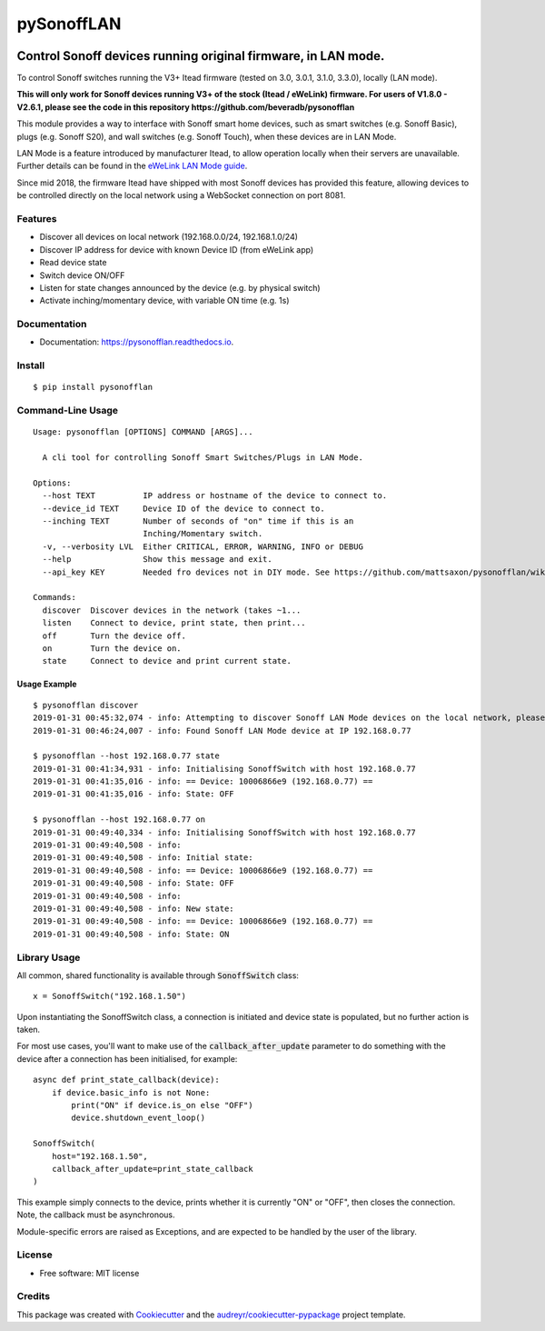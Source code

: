 ===========
pySonoffLAN
===========


.. image:: https://img.shields.io/pypi/v/pysonofflanr3.svg
    :target: https://pypi.python.org/pypi/pysonofflanr3
    :alt: Latest PyPi Release

.. image:: https://img.shields.io/pypi/pyversions/pysonofflanr3.svg?style=flat
    :target: https://pypi.python.org/pypi/pysonofflanr3
    :alt: Supported Python Versions

.. image:: https://img.shields.io/travis/mattsaxon/pysonofflan.svg
    :target: https://travis-ci.org/mattsaxon/pysonofflan
    :alt: Build Status

.. image:: https://readthedocs.org/projects/pysonofflanr3/badge/?version=latest
    :target: https://pysonofflanr3.readthedocs.io/en/latest/?badge=latest
    :alt: Documentation Status

.. image:: https://coveralls.io/repos/github/mattsaxon/pysonofflan/badge.svg
    :target: https://coveralls.io/github/mattsaxon/pysonofflan
    :alt: Code Coverage

.. image:: https://img.shields.io/pypi/wheel/pysonofflanr3.svg
    :target: https://pypi.org/project/pysonofflanr3/#files
    :alt: Has Wheel Package

.. image:: https://pyup.io/repos/github/mattsaxon/pysonofflan/shield.svg
    :target: https://pyup.io/repos/github/mattsaxon/pysonofflan/
    :alt: Updates


Control Sonoff devices running original firmware, in LAN mode.
~~~~~~~~~~~~~~~~~~~~~~~~~~~~~~~~~~~~~~~~~~~~~~~~~~~~~~~~~~~~~~~~~~~~~~~~~~~~~

To control Sonoff switches running the V3+ Itead firmware (tested on 3.0, 3.0.1, 3.1.0, 3.3.0), locally (LAN mode).

**This will only work for Sonoff devices running V3+ of the stock (Itead / eWeLink) firmware. For users of V1.8.0 - V2.6.1, please see the code in this repository https://github.com/beveradb/pysonofflan**


This module provides a way to interface with Sonoff smart home devices,
such as smart switches (e.g. Sonoff Basic), plugs (e.g. Sonoff S20),
and wall switches (e.g. Sonoff Touch), when these devices are in LAN Mode.

LAN Mode is a feature introduced by manufacturer Itead, to allow operation
locally when their servers are unavailable.
Further details can be found in the `eWeLink LAN Mode guide`__.

__ https://help.ewelink.cc/hc/en-us/articles/360007134171-LAN-Mode-Tutorial

Since mid 2018, the firmware Itead have shipped with most Sonoff devices
has provided this feature, allowing devices to be controlled directly
on the local network using a WebSocket connection on port 8081.

Features
--------

* Discover all devices on local network (192.168.0.0/24, 192.168.1.0/24)
* Discover IP address for device with known Device ID (from eWeLink app)
* Read device state
* Switch device ON/OFF
* Listen for state changes announced by the device (e.g. by physical switch)
* Activate inching/momentary device, with variable ON time (e.g. 1s)

Documentation
------------------

* Documentation: https://pysonofflan.readthedocs.io.

Install
------------------
::

    $ pip install pysonofflan

Command-Line Usage
------------------
::

    Usage: pysonofflan [OPTIONS] COMMAND [ARGS]...

      A cli tool for controlling Sonoff Smart Switches/Plugs in LAN Mode.

    Options:
      --host TEXT          IP address or hostname of the device to connect to.
      --device_id TEXT     Device ID of the device to connect to.
      --inching TEXT       Number of seconds of "on" time if this is an
                           Inching/Momentary switch.
      -v, --verbosity LVL  Either CRITICAL, ERROR, WARNING, INFO or DEBUG
      --help               Show this message and exit.
      --api_key KEY        Needed fro devices not in DIY mode. See https://github.com/mattsaxon/pysonofflan/wiki/Finding-the-API__Key
      
    Commands:
      discover  Discover devices in the network (takes ~1...
      listen    Connect to device, print state, then print...
      off       Turn the device off.
      on        Turn the device on.
      state     Connect to device and print current state.

Usage Example
=======================
::

    $ pysonofflan discover
    2019-01-31 00:45:32,074 - info: Attempting to discover Sonoff LAN Mode devices on the local network, please wait...
    2019-01-31 00:46:24,007 - info: Found Sonoff LAN Mode device at IP 192.168.0.77

    $ pysonofflan --host 192.168.0.77 state
    2019-01-31 00:41:34,931 - info: Initialising SonoffSwitch with host 192.168.0.77
    2019-01-31 00:41:35,016 - info: == Device: 10006866e9 (192.168.0.77) ==
    2019-01-31 00:41:35,016 - info: State: OFF

    $ pysonofflan --host 192.168.0.77 on
    2019-01-31 00:49:40,334 - info: Initialising SonoffSwitch with host 192.168.0.77
    2019-01-31 00:49:40,508 - info:
    2019-01-31 00:49:40,508 - info: Initial state:
    2019-01-31 00:49:40,508 - info: == Device: 10006866e9 (192.168.0.77) ==
    2019-01-31 00:49:40,508 - info: State: OFF
    2019-01-31 00:49:40,508 - info:
    2019-01-31 00:49:40,508 - info: New state:
    2019-01-31 00:49:40,508 - info: == Device: 10006866e9 (192.168.0.77) ==
    2019-01-31 00:49:40,508 - info: State: ON

Library Usage
------------------

All common, shared functionality is available through :code:`SonoffSwitch` class::

    x = SonoffSwitch("192.168.1.50")

Upon instantiating the SonoffSwitch class, a connection is
initiated and device state is populated, but no further action is taken.

For most use cases, you'll want to make use of the :code:`callback_after_update`
parameter to do something with the device after a connection has been
initialised, for example::

    async def print_state_callback(device):
        if device.basic_info is not None:
            print("ON" if device.is_on else "OFF")
            device.shutdown_event_loop()

    SonoffSwitch(
        host="192.168.1.50",
        callback_after_update=print_state_callback
    )

This example simply connects to the device, prints whether it is currently
"ON" or "OFF", then closes the connection. Note, the callback must be
asynchronous.

Module-specific errors are raised as Exceptions, and are expected
to be handled by the user of the library.

License
-------

* Free software: MIT license

Credits
-------

This package was created with Cookiecutter_ and the `audreyr/cookiecutter-pypackage`_ project template.

.. _Cookiecutter: https://github.com/audreyr/cookiecutter
.. _`audreyr/cookiecutter-pypackage`: https://github.com/audreyr/cookiecutter-pypackage

